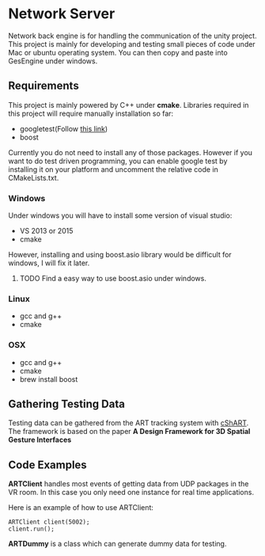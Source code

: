 * Network Server 
Network back engine is for handling the communication of the unity project. This project is mainly for developing and testing small pieces of code under Mac or ubuntu operating system. You can then copy and paste into GesEngine under windows. 

** Requirements 
This project is mainly powered by C++ under **cmake**. Libraries required in this project will require manually installation so far:
- googletest(Follow [[https://gist.github.com/massenz/41bb2c8375294f4d9927][this link]])
- boost 

Currently you do not need to install any of those packages. However if you want to do test driven programming, you can enable google test by installing it on your platform and uncomment the relative code in CMakeLists.txt.

*** Windows
Under windows you will have to install some version of visual studio:
- VS 2013 or 2015
- cmake
However, installing and using boost.asio library would be difficult for windows, I will fix it later. 

**** TODO Find a easy way to use boost.asio under windows.

*** Linux
- gcc and g++
- cmake
  
*** OSX
- gcc and g++
- cmake
- brew install boost 

** Gathering Testing Data
Testing data can be gathered from the ART tracking system with [[https://github.com/schMarXman/cShART][cShART]]. The framework is based on the paper *A Design Framework for 3D Spatial Gesture Interfaces*
** Code Examples
*ARTClient* handles most events of getting data from UDP packages in the VR room. In this case you only need one instance for real time applications. 

Here is an example of how to use ARTClient:
#+NAME: ARTCLIENT_EXAMPLE
#+BEGIN_SRC C++ :includes "artclient.hpp"
    ARTClient client(5002);
    client.run();
#+END_SRC

*ARTDummy* is a class which can generate dummy data for testing. 
